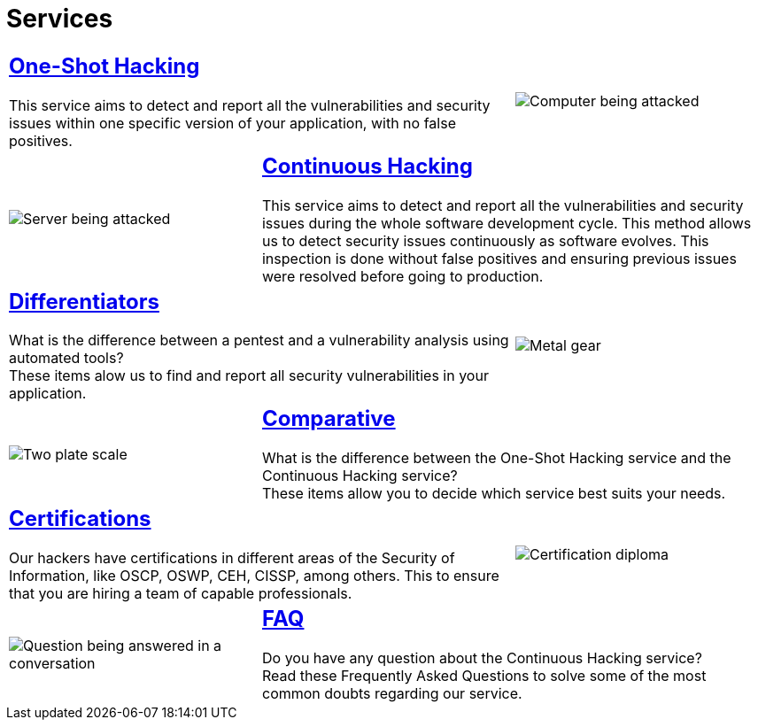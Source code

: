 :slug: services/
:description: Fluid Attacks services aim to detect and report all existing vulnerabilities and security issues within an application. Our professional team continuously develop their own tools and exploits to ensure the detection of all security findings with no false positives.
:keywords: Fluid Attacks, Services, Ethical Hacking, Pentesting, Security, Information.
:translate: servicios/
:caption:

= Services

[role="tb-alt"]
[cols=3, frame="topbot"]
|====

2+a|== link:one-shot-hacking/[One-Shot Hacking]

This service aims to detect and report all the vulnerabilities
and security issues within one specific version of your application,
with no false positives.
a|image::one-shot.svg[Computer being attacked]

a|image::continuous.svg[Server being attacked]
2+a|== link:continuous-hacking/[Continuous Hacking]

This service aims to detect and report all the vulnerabilities
and security issues during the whole software development cycle.
This method allows us to detect security issues continuously
as software evolves.
This inspection is done without false positives and ensuring previous
issues were resolved before going to production.

2+a|== link:differentiators/[Differentiators]

What is the difference between a +pentest+ and a +vulnerability analysis+
using automated tools? +
These items alow us to find and report all security vulnerabilities
in your application.
a|image::differentiators.svg[Metal gear]

a|image::comparative.svg[Two plate scale]
2+a|== link:comparative/[Comparative]

What is the difference between the +One-Shot Hacking+ service
and the +Continuous Hacking+ service? +
These items allow you to decide which service
best suits your needs.

2+a|== link:certifications/[Certifications]

Our hackers have certifications in different areas
of the Security of Information, like +OSCP+, +OSWP+,
+CEH+, +CISSP+, among others.
This to ensure that you are hiring a team of capable professionals.
a|image::certifications.svg[Certification diploma]

a|image::faq.svg[Question being answered in a conversation]
2+a|== link:faq/[FAQ]

Do you have any question about the +Continuous Hacking+ service? +
Read these Frequently Asked Questions to solve
some of the most common doubts regarding our service.

|====
